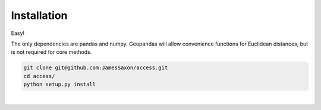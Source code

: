 .. Installation

Installation
============

Easy!  

The only dependencies are pandas and numpy.  
Geopandas will allow convenience functions for Euclidean distances, but is not required for core methods.

.. code-block:: bash

  git clone git@github.com:JamesSaxon/access.git
  cd access/
  python setup.py install
|
